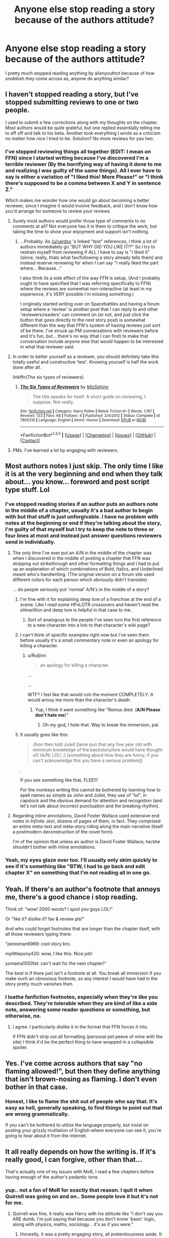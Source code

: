 #+TITLE: Anyone else stop reading a story because of the authors attitude?

* Anyone else stop reading a story because of the authors attitude?
:PROPERTIES:
:Author: damnyouall2hell
:Score: 32
:DateUnix: 1453456132.0
:DateShort: 2016-Jan-22
:FlairText: Discussion
:END:
I pretty much stopped reading anything by alienyouthct because of how snobbish they come across as, anyone do anything similar?


** I haven't stopped reading a story, but I've stopped submitting reviews to one or two people.

I used to submit a few corrections along with my thoughts on the chapter. Most authors would be quite grateful, but one replied essentially telling me to eff off and talk to his beta. Another took everything I wrote as a criticism no matter how nice I tried to be. Solution? No more reviews for you two.
:PROPERTIES:
:Author: rpeh
:Score: 23
:DateUnix: 1453458055.0
:DateShort: 2016-Jan-22
:END:

*** I've stopped reviewing things all together *(EDIT: I mean on FFN)* since I started writing because I've discovered I'm a terrible reviewer (By the horrifying way of having it done to me and realizing I was guilty of the same things). All I ever have to say is either a variation of "I liked this! More Please!" or "I think there's supposed to be a comma between X and Y in sentence Z."

Which makes me wonder how one would go about becoming a better reviewer, since I imagine it would involve feedback, and I don't know how you'd arrange for someone to review your reviews.
:PROPERTIES:
:Author: Ruljinn
:Score: 13
:DateUnix: 1453476061.0
:DateShort: 2016-Jan-22
:END:

**** Surely most authors would prefer those type of comments to no comments at all? Not everyone has it in them to critique the work, but taking the time to show your enjoyment and support isn't nothing.
:PROPERTIES:
:Author: Kevin241
:Score: 18
:DateUnix: 1453482898.0
:DateShort: 2016-Jan-22
:END:

***** ...Probably. As [[/u/vardso]] 's linked "test" references, I think a lot of authors immediately go "BUT WHY DID YOU LIKE IT!?" So I try to restrain myself from reviewing if ALL I have to say is "i liked it" (since, really, thats what fav/following a story already tells them) and instead reserve reviewing for when I can say "I really liked the part where... Because..."

I also think its a side effect of the way FFN is setup, (And I probably ought to have specified that I was referring specifically to FFN) where the reviews are somewhat non-interactive (at least in my experience, it's VERY possible i'm missing something.)

I originally started writing over on Spacebattles and having a forum setup where a 'review' is another post that I can reply to and other 'reviewers/readers' can comment on (or not, and just click the button that goes directly to the next story post) is somewhat different than the way that FFN's system of having reviews just sort of be there. I've struck up PM conversations with reviewers before and it's fun, but... there's no way (that I can find) to make that conversation include anyone else that would happen to be interested in what that reviewer said.
:PROPERTIES:
:Author: Ruljinn
:Score: 6
:DateUnix: 1453483510.0
:DateShort: 2016-Jan-22
:END:


**** In order to better yourself as a reviewer, you should definitely take this totally useful and constructive 'test'. Knowing yourself is half the work done after all.

linkffn(The six types of reviewers)
:PROPERTIES:
:Author: Vardso
:Score: 5
:DateUnix: 1453482349.0
:DateShort: 2016-Jan-22
:END:

***** [[http://www.fanfiction.net/s/7805218/1/][*/The Six Types of Reviewers/*]] by [[https://www.fanfiction.net/u/785634/MizSphinx][/MizSphinx/]]

#+begin_quote
  The title speaks for itself. A short guide on reviewing, I suppose. Not really.
#+end_quote

^{/Site/: [[http://www.fanfiction.net/][fanfiction.net]] *|* /Category/: Harry Potter *|* /Rated/: Fiction K+ *|* /Words/: 1,197 *|* /Reviews/: 123 *|* /Favs/: 66 *|* /Follows/: 4 *|* /Published/: 2/4/2012 *|* /Status/: Complete *|* /id/: 7805218 *|* /Language/: English *|* /Genre/: Humor *|* /Download/: [[http://www.p0ody-files.com/ff_to_ebook/download.php?id=7805218&filetype=epub][EPUB]] or [[http://www.p0ody-files.com/ff_to_ebook/download.php?id=7805218&filetype=mobi][MOBI]]}

--------------

*FanfictionBot*^{1.3.5} *|* [[[https://github.com/tusing/reddit-ffn-bot/wiki/Usage][Usage]]] | [[[https://github.com/tusing/reddit-ffn-bot/wiki/Changelog][Changelog]]] | [[[https://github.com/tusing/reddit-ffn-bot/issues/][Issues]]] | [[[https://github.com/tusing/reddit-ffn-bot/][GitHub]]] | [[[https://www.reddit.com/message/compose?to=%2Fu%2Ftusing][Contact]]]
:PROPERTIES:
:Author: FanfictionBot
:Score: 2
:DateUnix: 1453482386.0
:DateShort: 2016-Jan-22
:END:


**** PMs. I've learned a lot by engaging with reviewers.
:PROPERTIES:
:Author: sfjoellen
:Score: 2
:DateUnix: 1453515564.0
:DateShort: 2016-Jan-23
:END:


** Most authors notes I just skip. The only time I like it is at the very beginning and end when they talk about... you know... foreword and post script type stuff. Lol
:PROPERTIES:
:Author: ZephyrLegend
:Score: 13
:DateUnix: 1453462907.0
:DateShort: 2016-Jan-22
:END:

*** I've stopped reading stories if an author puts an authors note in the middle of a chapter, usually it's a bad author to begin with but that stuff is just unforgivable. I have no problem with notes at the beginning or end if they're talking about the story, I'm guilty of that myself but I try to keep the note to three or four lines at most and instead just answer questions reviewers send in individually.
:PROPERTIES:
:Author: Ryder10
:Score: 16
:DateUnix: 1453469689.0
:DateShort: 2016-Jan-22
:END:

**** The only time I've ever put an A/N in the middle of the chapter was when I discovered in the middle of posting a chapter that FFN was stripping out strikethrough and other formatting things and I had to put up an explanation of which combinations of Bold, Italics, and Underlined meant who's handwriting. (The original version on a forum site used different colors for each person which obviously didn't translate)

... do people seriously put 'normal' A/N's in the middle of a story?
:PROPERTIES:
:Author: Ruljinn
:Score: 4
:DateUnix: 1453475152.0
:DateShort: 2016-Jan-22
:END:

***** I'm fine with it for explaining deep lore of a franchise at the end of a scene. Like I read some HPxLOTR crossovers and haven't read the silmarillion and deep lore is helpful in that case to me.
:PROPERTIES:
:Author: damnyouall2hell
:Score: 11
:DateUnix: 1453480163.0
:DateShort: 2016-Jan-22
:END:

****** Sort of analogous to the people I've seen turn the first reference to a new character into a link to that character's wiki page?
:PROPERTIES:
:Author: Ruljinn
:Score: 3
:DateUnix: 1453480492.0
:DateShort: 2016-Jan-22
:END:


***** I can't think of specific examples right now but I've seen them before usually it's a small commentary note or even an apology for killing a character.
:PROPERTIES:
:Author: Ryder10
:Score: 6
:DateUnix: 1453476113.0
:DateShort: 2016-Jan-22
:END:

****** u/Ruljinn:
#+begin_quote
  an apology for killing a character.
#+end_quote

...

...

WTF? I feel like that would ruin the moment COMPLETELY. It would annoy me more than the character's death.
:PROPERTIES:
:Author: Ruljinn
:Score: 16
:DateUnix: 1453476357.0
:DateShort: 2016-Jan-22
:END:

******* Yup, I think it went something like "Remus died. (*A/N Please don't hate me*)"
:PROPERTIES:
:Author: Ryder10
:Score: 9
:DateUnix: 1453478722.0
:DateShort: 2016-Jan-22
:END:

******** Oh my god, I /hate/ that. Way to break the immersion, pal.
:PROPERTIES:
:Author: ZephyrLegend
:Score: 8
:DateUnix: 1453503528.0
:DateShort: 2016-Jan-23
:END:


***** It usually goes like this:

#+begin_quote
  Jhon then told Juleit [lame pun that any five year old with minimum knowledge of the backstory/lore would have thought of] (A/N: LOL! ;) [something about how they are funny, if you can't acknowledge this you have a serious problem])
#+end_quote

.

If you see something like that, FLEE!!!

For the monkeys writing this cannot be bothered by learning how to spell names as simple as John and Juliet, they use of "lol", in capslock and the obvious demand for attention and recognition (and let's not talk about incorrect punctuation and the breaking rhythm).
:PROPERTIES:
:Author: Lenrivk
:Score: 7
:DateUnix: 1453481368.0
:DateShort: 2016-Jan-22
:END:


**** Regarding inline annotations, David Foster Wallace used extensive end notes in /Infinite Jest/, dozens of pages of them, in fact. They comprised an entire meta-text and meta-story riding along the main narrative (itself a postmodern deconstruction of the novel form).

I'm of the opinion that unless an author is David Foster Wallace, he/she shouldn't bother with inline annotations.
:PROPERTIES:
:Author: __Pers
:Score: 1
:DateUnix: 1453560079.0
:DateShort: 2016-Jan-23
:END:


*** Yeah, my eyes glaze over too. I'll usually only skim quickly to see if it's something like "BTW, I had to go back and edit chapter X" on something that I'm not reading all in one go.
:PROPERTIES:
:Author: Ruljinn
:Score: 2
:DateUnix: 1453502567.0
:DateShort: 2016-Jan-23
:END:


** Yeah. If there's an author's footnote that annoys me, there's a good chance i stop reading.

Think of: "wow! 2000 words? I spoil you guys LOL!"

Or "like it? dislike it? fav & review pls!"

And who could forget footnotes that are longer than the chapter itself, with all those reviewers typing there:

"penisman6969: cool story bro.

mylittlepony420: wow, I like this. Nice job!

yomama1550fat: can't wait for the next chapter!"

The best is if there just isn't a footnote at all. You break all immersion if you make such an obnoxious footnote, so any interest I would have had in the story pretty much vanishes then.
:PROPERTIES:
:Author: BigFatNo
:Score: 25
:DateUnix: 1453460490.0
:DateShort: 2016-Jan-22
:END:

*** I loathe fanfiction footnotes, especially when they're like you described. They're tolerable when they are kind of like a side note, answering some reader questions or something, but otherwise, no.
:PROPERTIES:
:Author: beetnemesis
:Score: 10
:DateUnix: 1453470140.0
:DateShort: 2016-Jan-22
:END:

**** I agree. I particularly dislike it in the format that FFN forces it into.

If FFN didn't strip out all formatting (personal pet peeve of mine with the site) I think it'd be the perfect thing to have wrapped in a collapsible spoiler.
:PROPERTIES:
:Author: Ruljinn
:Score: 8
:DateUnix: 1453502429.0
:DateShort: 2016-Jan-23
:END:


** Yes. I've come across authors that say "no flaming allowed!", but then they define anything that isn't brown-nosing as flaming. I don't even bother in that case.
:PROPERTIES:
:Author: midasgoldentouch
:Score: 10
:DateUnix: 1453478471.0
:DateShort: 2016-Jan-22
:END:

*** Honest, I like to flame the shit out of people who say that. It's easy as hell, generally speaking, to find things to point out that are wrong grammatically.

If you can't be bothered to utilize the language properly, but insist on posting your grizzly mutilation of English where everyone can see it, you're going to hear about it from the internet.
:PROPERTIES:
:Author: UraniumKnight
:Score: 4
:DateUnix: 1453505114.0
:DateShort: 2016-Jan-23
:END:


** It all really depends on how the writing is. If it's really good, I can forgive, other than that...

That's actually one of my issues with MoR, I read a few chapters before having enough of the author's pedantic tone.
:PROPERTIES:
:Author: Lenrivk
:Score: 8
:DateUnix: 1453482099.0
:DateShort: 2016-Jan-22
:END:

*** yup.. not a fan of MoR for exactly that reason. I quit it when Quirrell was going on and on.. Some people love it but it's not for me.
:PROPERTIES:
:Author: sfjoellen
:Score: 4
:DateUnix: 1453516349.0
:DateShort: 2016-Jan-23
:END:

**** Quirrell was fine, it really was Harry with his attitude like "I don't say you ARE dumb, I'm just saying that because you don't know 'basic' logic, along with physics, maths, sociology... it's as if you were."
:PROPERTIES:
:Author: Lenrivk
:Score: 4
:DateUnix: 1453516655.0
:DateShort: 2016-Jan-23
:END:

***** Honestly, it was a pretty engaging story, all pretentiousness aside. It had an exciting plot, and it was the first story to introduce me to the concept of "rationalfics" which I have to admit, are leagues better than the vast majority of fanfics I've read which are basically just shallow excuses for writers to pair up their favorite couples. It's actually spoiled a lot of otherwise decent fics for me personally, because now I can't read a fic without automatically pointing out all the blatantly stupid things a character does.

What I didn't like about MoR was how the author changed big parts of canon for his own benefit. A proper rational fic should be able to work around canon and use it to tell a good story, not distort it.
:PROPERTIES:
:Author: mightykushthe1st
:Score: 2
:DateUnix: 1453521092.0
:DateShort: 2016-Jan-23
:END:

****** Yeah, this is one of the reason why I must go back to it... I want to, but can't really manage the willpower.
:PROPERTIES:
:Author: Lenrivk
:Score: 1
:DateUnix: 1453555627.0
:DateShort: 2016-Jan-23
:END:


*** You know, the author repeatedly states in his author's notes that the views of the characters do NOT represent his views on the matter. He's even said it on Reddit multiple times, so I think it's unfair to judge him on that.

Source: read the story and liked it, despite Harry's ridiculous pretentiousness
:PROPERTIES:
:Author: mightykushthe1st
:Score: 2
:DateUnix: 1453520833.0
:DateShort: 2016-Jan-23
:END:

**** True, but in this case it isn't the author that is grating, just the main character...
:PROPERTIES:
:Author: Lenrivk
:Score: 2
:DateUnix: 1453555713.0
:DateShort: 2016-Jan-23
:END:

***** Haha, can't argue with you on that one. He really needs to learn how to tone it down. Then again, I think he wrote that fic with a very specific purpose- and audience- in mind rather than just trying to appeal to the widest amount of people, so that's probably why his writing style sounds so pedantic. It's because a lot of people do really stupid things all the time, for no good reason. Like how Mcgonagall punishes students for breaking the rules regardless of why they were doing it in the first place (remember the dragon egg in PS?), and his only purpose with that story is to point out shit like that. So if you have a MC that literally exists to point out the stupid shit people do and show them a more rational way...yeah, he's gonna be pretty pedantic. I get if that's not your cup of tea though, I didn't particularly love it either. But there is a good reason for it, just like there is for everything in that author's fics.
:PROPERTIES:
:Author: mightykushthe1st
:Score: 1
:DateUnix: 1453561308.0
:DateShort: 2016-Jan-23
:END:

****** True, the main reason why I like Mcgonagall is (as shallow as it seems), her actress, who plays magnificently.

Other than that, I can respect the author's need to "uncompromise" (IMO that's how the good differentiate itself from the rabble), but I feel it could have been done differently, less... haughty.
:PROPERTIES:
:Author: Lenrivk
:Score: 2
:DateUnix: 1453562680.0
:DateShort: 2016-Jan-23
:END:

******* Considering the point of his story was to show how stupid all the main characters are, that would, at best, be extremely difficult, and most likely impossible. Especially since he also used the story as a way to showcase his actual methods of rationality from his blog (hence the name of the story) in a "real life" situation to show how they apply to actual complex characters. With his motivations, coming off as haughty to the general HP fanfic fan is inevitable, but he's not trying to appeal to the general fan, which is why he doesn't bother toning it down. He probably thinks (and rightly so IMO) that anyone who's going to stop reading his fic because they don't like their favorite characters being bashed/ wanted some non-canon pairing that didn't happen/ hate the fact that Dumbledore isn't portrayed as a manipulative evil bastard/ or Harry acting pompous because he's smart, has already missed the entire point of the fic, and it's not worth diluting or changing the core elements of the story to bring them back.

Seriously, if you get past the haughtiness, it's a really cool story with a lot of depth, and you learn a lot about other people and yourself too. I know I sound like a fanboy, but as someone who constantly searches for the truth in my life, I found this to be a completely mind-opening fic, once I understood why the haughtiness was there.

Edit: If you really want to know why people like this story so much, I suggest you head over to [[/r/hpmor]] and ask them. Despite their almost obsessive following of the series, they'd be happy, and more importantly much more able than me, to give that question the answer it deserves.
:PROPERTIES:
:Author: mightykushthe1st
:Score: 1
:DateUnix: 1453563193.0
:DateShort: 2016-Jan-23
:END:

******** ... What can I say to counter this?
:PROPERTIES:
:Author: Lenrivk
:Score: 2
:DateUnix: 1453563846.0
:DateShort: 2016-Jan-23
:END:

********* XD you don't have to say anything. But if you want to know why people like HPMOR, you should go ask [[/r/HPMOR]]. I know I sound like a convert when I say this, but all the same I don't think there's any rational reason to dislike HPMOR (not that I'm saying disliking it is wrong ofc) once you understand what it's all about. I think you should visit the sub and give it another chance IMO. Maybe nothing will come of it, but maybe it's possible you'll find it a completely different read from before. I hope you do! I really love this fic :)

P.S. Funny little fact: all the people who dislike HPMOR because they think the MC is too arrogant are actually, very ironically, falling prey to the exact same bias that the MC and author is trying to warn them against. They take any attack on their favorite characters and fanfic tropes as an attack on themselves and what they like, because they don't realize there's actually a difference. This is why so many people dislike HPMOR, because in their heads, by calling their favorite characters stupid, the author is indirectly calling them stupid (even though that's not what's happening at all!) and they vent their anger on the fic. It's one of the things the author talks about in the story as it goes on. Just one example of something interesting you can learn ;)
:PROPERTIES:
:Author: mightykushthe1st
:Score: 2
:DateUnix: 1453564331.0
:DateShort: 2016-Jan-23
:END:

********** Okay, I'll read soon then (RL might get on the way... woe homework!!!).
:PROPERTIES:
:Author: Lenrivk
:Score: 2
:DateUnix: 1453566376.0
:DateShort: 2016-Jan-23
:END:


** [deleted]
:PROPERTIES:
:Score: 7
:DateUnix: 1453491692.0
:DateShort: 2016-Jan-22
:END:

*** u/waylandertheslayer:
#+begin_quote
  I also get annoyed with authors who constantly put down their own work. Like "I hate this chapter, I suck, my writing sucks, etc." Essentially begging people to bolster their fragile precious self esteem.
#+end_quote

I've never /written/ an A/N like that myself, but whenever I go back to older writing I always feel like it's crap - sometimes it just takes a few days to set it. In that case, I can see some people putting up a 'I think this is bad compared to the best fanfics, the sort of thing I'd like to write like instead' as a way to signal to other readers from the same community, for lack of a better word, that the author can also see the flaws.

I suppose some of it might also be an attempt to distinguish themselves from writers who post notes like 'This is a great story with no flaws' or 'Please don't tell me this story isn't perfect, that's flaming'.

A lot of it is probably ego stroking, though. I just don't think that's true in all cases (maybe between half and three-quarters, at a guess?)
:PROPERTIES:
:Author: waylandertheslayer
:Score: 3
:DateUnix: 1453521464.0
:DateShort: 2016-Jan-23
:END:


** Yeah, all the time, both fanfiction and original fiction. If you read an author, you want to believe he or she has something valuable to say. If the author comes off as someone with whom you wouldn't wish to have a conversation, it's hard to imagine the prose being much different. There's so much to read, why waste your time?

The author you mention is among the worst for this; having crossed paths with him and his merry band of sycophants on a popular forum, I have zero desire to ever read anything he writes.

Another story [[/spoiler][MoR]] was like that for me as well, where the author, his attitude, and his antics convinced me he had little to say that I wished to hear.

In original fiction writing, Bret Easton Ellis is unreadable, partly because what he writes is vile (if literary), partly because he goes to such trouble to make his persona that of an unrepentant shithead.

It's heresy, I know, but George R. R. Martin is another I no longer read, largely because of an unpleasant interaction with the guy in real life some years back. (He lives a few miles from me and wasn't always super-ultra-mega-famous.)
:PROPERTIES:
:Author: __Pers
:Score: 17
:DateUnix: 1453459592.0
:DateShort: 2016-Jan-22
:END:

*** u/ZephyrLegend:
#+begin_quote
  merry band of sycophants
#+end_quote

I love it when I come across and excellent turn of phrase. Adding this to my mental catalogue of awesome.
:PROPERTIES:
:Author: ZephyrLegend
:Score: 15
:DateUnix: 1453463121.0
:DateShort: 2016-Jan-22
:END:


*** Tell me the story about George RR Martin please please please, I knew I was justified in not liking him...
:PROPERTIES:
:Author: FloreatCastellum
:Score: 12
:DateUnix: 1453465109.0
:DateShort: 2016-Jan-22
:END:


*** u/Ryder10:
#+begin_quote
  George R. R. Martin
#+end_quote

I love the guys books and the show but it's quite obvious he was never the most popular guy and is very much a neck beard. Just watch some of his interviews, especially from when the show first came out. He was creepy, he's toned it down slightly since then (probably at the suggestion of PR execs) but go back and watch him moderating the Comic Con panels and joking about the nudity and sex scenes. It's uncomfortable.
:PROPERTIES:
:Author: Ryder10
:Score: 12
:DateUnix: 1453469340.0
:DateShort: 2016-Jan-22
:END:


*** [deleted]
:PROPERTIES:
:Score: 11
:DateUnix: 1453474865.0
:DateShort: 2016-Jan-22
:END:

**** u/deleted:
#+begin_quote
  I stumbled upon a AMA where he acted like an asshole
#+end_quote

Really? His AMA is amazing. He still updates it months later when people ask him new questions.
:PROPERTIES:
:Score: 6
:DateUnix: 1453477283.0
:DateShort: 2016-Jan-22
:END:

***** [deleted]
:PROPERTIES:
:Score: 1
:DateUnix: 1453480455.0
:DateShort: 2016-Jan-22
:END:

****** I think you might mean Patrick Rothfuss, The Name of the Wind author. -edit-ex. [[https://www.reddit.com/r/Fantasy/comments/3u9ml3/im_patrick_rothfuss_word_doer_charity_maker_and/][1]], [[https://www.reddit.com/r/Fantasy/comments/40x92m/was_patrick_rothfuss_wrong_to_insinuate_his_more/][2]]. There was a stink up about something exactly like that a little while ago. I'm happy to be corrected (ie source), but I have seen several instances of Sanderson avoiding controversy. It would be out of character (from what I've seen), and very coincidental to Rothfuss' Q&A, to act like you said.
:PROPERTIES:
:Score: 5
:DateUnix: 1453498508.0
:DateShort: 2016-Jan-23
:END:

******* [deleted]
:PROPERTIES:
:Score: 3
:DateUnix: 1453509377.0
:DateShort: 2016-Jan-23
:END:

******** Well, you're in luck then, because the Kingkiller Chronicles reads remarkably like a fanfiction. When you read it, you'll start to wonder how it ever got so popular, then you'll flash back to all the popular, but shitty, fanfiction you've seen.
:PROPERTIES:
:Author: onlytoask
:Score: 2
:DateUnix: 1453514179.0
:DateShort: 2016-Jan-23
:END:

********* honestly I loved it. I do know what you mean, and can certainly understand the dislike, but I think it's fair to say it has objectively far better writing than fanfiction.
:PROPERTIES:
:Score: 5
:DateUnix: 1453516951.0
:DateShort: 2016-Jan-23
:END:

********** I will agree on that. The actual prose is good.
:PROPERTIES:
:Author: onlytoask
:Score: 3
:DateUnix: 1453517167.0
:DateShort: 2016-Jan-23
:END:


**** What was the hermione thing?
:PROPERTIES:
:Author: damnyouall2hell
:Score: 3
:DateUnix: 1453479887.0
:DateShort: 2016-Jan-22
:END:

***** [deleted]
:PROPERTIES:
:Score: 17
:DateUnix: 1453480382.0
:DateShort: 2016-Jan-22
:END:

****** Other than the comment itself being said as fact, what annoyed me was that so many fans just took it as gospel. Of course you'd think you could trust the authors word, but some reasoning should surely come in. Anyway it took me /maybe/ a couple hours (while reading comments/doing other stuff) to come up with several quotes which are decent proof otherwise. This of course is in addition to the obvious collective knowledge, as you mentioned.
:PROPERTIES:
:Score: 6
:DateUnix: 1453499514.0
:DateShort: 2016-Jan-23
:END:

******* The main problem I had with the whole situation is that the word "racist" was thrown around on both sides like the other was suddenly lynching each other on the basis of a single opinion. You're racist for ever thinking she was white, you're racist for thinking she could be black or should be black, you're racist for thinking one description or portrayal is the only true way. All over some stupid bullshit.
:PROPERTIES:
:Score: 2
:DateUnix: 1453541109.0
:DateShort: 2016-Jan-23
:END:


**** [deleted]
:PROPERTIES:
:Score: 3
:DateUnix: 1453492469.0
:DateShort: 2016-Jan-22
:END:

***** u/denarii:
#+begin_quote
  Anyways, she started demanding $$ to crank out more chapters of her rage quit fanfics and that's when I dropped her.
#+end_quote

For me this is very different from just having a Patreon. There's a big difference between "I make this shit because I enjoy it and if y'all wanna kick a few bucks my way that's cool" and "You plebs aren't getting shit unless you cough up the cash."

I don't know how it would actually stand up from a legal perspective, but for me it's no different than, say, someone who does cover songs on Youtube having a Patreon/getting a cut of ad revenue.
:PROPERTIES:
:Author: denarii
:Score: 8
:DateUnix: 1453498523.0
:DateShort: 2016-Jan-23
:END:

****** [deleted]
:PROPERTIES:
:Score: 1
:DateUnix: 1453499193.0
:DateShort: 2016-Jan-23
:END:

******* I strongly disagree with the idea that fanfiction is automatically inferior in quality to original fiction.
:PROPERTIES:
:Author: denarii
:Score: 7
:DateUnix: 1453506565.0
:DateShort: 2016-Jan-23
:END:


***** Oh. My. God.

This is a thing? That's just wrong. No matter which way you spin it, making money for or as a direct result of your fanfiction is just... morally questionable in my opinion.
:PROPERTIES:
:Author: ZephyrLegend
:Score: 6
:DateUnix: 1453503950.0
:DateShort: 2016-Jan-23
:END:


**** I look at the rational movement like communism. It's a great idea on paper. It's the people involved that torpedo the shit out of it.

Shame too, it'd be nice to get excited about trans-humanism, but it's full of folks who are less than humble, shall we say.
:PROPERTIES:
:Author: UraniumKnight
:Score: 1
:DateUnix: 1453505302.0
:DateShort: 2016-Jan-23
:END:


** I stopped reading "Chunin Exam Day" by Perfect Lionheart because whenever someone left him a negative review he'd post a long-ass AN whining about it. It was always super awkward.
:PROPERTIES:
:Score: 5
:DateUnix: 1453490574.0
:DateShort: 2016-Jan-22
:END:

*** That's just Jared in general though. He rage quit fanfiction several times even going so far as deleting his stories and accounts only to put them back up later. He's probably still writing under another name on ffnet even now.
:PROPERTIES:
:Score: 2
:DateUnix: 1453540706.0
:DateShort: 2016-Jan-23
:END:


** Like in authors notes or profiles or just the way they write?
:PROPERTIES:
:Score: 4
:DateUnix: 1453457975.0
:DateShort: 2016-Jan-22
:END:


** Attitude, no. Atrocious grammar, yes.
:PROPERTIES:
:Author: sitman
:Score: 5
:DateUnix: 1453475440.0
:DateShort: 2016-Jan-22
:END:


** Mostly only if it actually comes across in their writing, like when I'm reading a fic and I realize that the author is using it as a soapbox for their religious beliefs.
:PROPERTIES:
:Author: denarii
:Score: 5
:DateUnix: 1453498830.0
:DateShort: 2016-Jan-23
:END:

*** but can't that be interesting? harry potter is a great vehicle to explore God/Death/Love/Sacrifice and if that isn't religion? And isn't that one of the canon themes without ever getting any dialogue?

I can't remember Harry trying an exorcism on his little bit of Riddle and have always wanted to write that particular bit. Could be all Richard Burton and snuffing candles and stuff.
:PROPERTIES:
:Author: sfjoellen
:Score: 1
:DateUnix: 1453517200.0
:DateShort: 2016-Jan-23
:END:

**** There's a difference between exploring religious themes and just preaching.
:PROPERTIES:
:Author: denarii
:Score: 7
:DateUnix: 1453517555.0
:DateShort: 2016-Jan-23
:END:


** There are a few things that an author can do that might make me give up on a story.

I cannot stand review whores ("I won't update until I get x number of reviews") - no. Don't do that. It's pathetic and immature. I lose respect for you as an author when you do that. Asking politely for constructive reviews is fine, holding the fic hostage is not.

Mid-story author notes - if you need to further explain something, write it into the story. Tacking on an author note to say "BTW, in this story, So-and-so didn't die" is lazy.

Snobby, preachy, unnecessarily-detailed or oversharing author notes. I remember one note on a smut-fic where the author wrote something along the lines of "everything sexual written in this is fic is either something I've done or watched in real life". Like, what? Too much information.

Also aggressive "dont like, dont read' notes. Warning me that a story includes Mpreg is great; implying that I'm wrong, unimaginative or a homophobe for not wanting to read is a dick move. Even if the warning is for something I'm happy to read, I'm not going to support someone who insults people for their preferences. Even just snotty remarks like "turn around and walk away if you don't like it" gets my hackles up.

There are hundreds of thousands of HP fics to choose from (millions including other fandoms), so unless that story is good enough that I can ignore the bullshit, I'm happy to move on to the next story.

This comment got long - apparently I needed to vent!
:PROPERTIES:
:Author: wretchedvillainy
:Score: 3
:DateUnix: 1453502799.0
:DateShort: 2016-Jan-23
:END:


** Oh gosh yes. I engage in a lot of review trading or review tags where I'll read something of theirs and give concrit and they'll read something of mine and give concrit. There's been a couple cases where I find the author is just doing it to bump up their review count and barely reads other people's work in response. Or the author is expecting nothing but praise and gets confrontational when you do make suggestions or point out things they can improve. There's been one author who went nuts and started sending messages me in all caps saying I was nothing but a flamer. Needless to say they were blocked and I haven't bothered to look at their work since. I feel the need to point out that I don't leave unsolicited concrit, only people who engage in these types of trades or request it. So for people to get upset or super defensive rubs me the wrong way in these situations and I'll stop engaging with them.
:PROPERTIES:
:Author: chatterchick
:Score: 3
:DateUnix: 1453502983.0
:DateShort: 2016-Jan-23
:END:


** I skip a story entirely if the story is inflated by 5% or more because of the fucking authors notes. If I wanted to hear your internal rambling on what you had for lunch I would look for a fic with that.
:PROPERTIES:
:Author: DZCreeper
:Score: 4
:DateUnix: 1453505687.0
:DateShort: 2016-Jan-23
:END:


** At least Joe has the writing skills and ideas to make up for his snobism. I haven't stopped reading him when he blocked me on social networks for some minor disagreement. But I have with some other authors when their attitudes interfered with their stories.
:PROPERTIES:
:Author: Krististrasza
:Score: 3
:DateUnix: 1453459545.0
:DateShort: 2016-Jan-22
:END:

*** I'm assuming that joe is alienyouthct, I read a few of his rewrites until I got whatever it was that he called his lightning amongst the star rewrite, read the first chapters authors notes that come off as him smugly telling everyone that he harassed that other author until they said the magic words "if you can do a better job, good for it!" And it seems like he just steals the ideas off others because he thinks that he can do better.
:PROPERTIES:
:Author: damnyouall2hell
:Score: 2
:DateUnix: 1453469774.0
:DateShort: 2016-Jan-22
:END:

**** Joe Hundredaire, yes. He's an asshole and he has some freaky issues but I found he often (though not always) has a good point in the issues he raises with stories and he does a better job.
:PROPERTIES:
:Author: Krististrasza
:Score: 2
:DateUnix: 1453474560.0
:DateShort: 2016-Jan-22
:END:


**** Yeah, his A/N's list him as JoeHundredaire which I assume is a name he uses on other sites or something.

But, I think there's a lot more to that story IIRC since the author he's referring to in the A/N had some sort of fustercluck rant on their profile that started the whole thing. It's also a story that the original author abandoned and I've read a bunch different people's attempts to finished and seen a even more that I just... couldn't care about anymore. Grain of salt, that's all me trying to piece things together from the various references in the rewrites as it all predates my time with fanfiction.

As [[/u/Krististrasza]] said, Joe at least had the ability to make the story actually go /somewhere./ I agree with him about the premise not being a terribly productive one, but I enjoyed his version of the story the most out of all the attempts I've read.
:PROPERTIES:
:Author: Ruljinn
:Score: 2
:DateUnix: 1453475716.0
:DateShort: 2016-Jan-22
:END:


**** [deleted]
:PROPERTIES:
:Score: 1
:DateUnix: 1453494395.0
:DateShort: 2016-Jan-22
:END:

***** He was just a personal example of someone who I read a few of their stories until I just couldn't get passed how they came across
:PROPERTIES:
:Author: damnyouall2hell
:Score: 1
:DateUnix: 1453519331.0
:DateShort: 2016-Jan-23
:END:

****** [deleted]
:PROPERTIES:
:Score: 1
:DateUnix: 1453522326.0
:DateShort: 2016-Jan-23
:END:

******* "By now, people should really know better than to go 'if you think you can do better, do it'. Because I just take that as a challenge, and challenges are meant to be accepted. To clear some of the foul air floating around the recent chapters of his fic, I am one of people - if not THE person - who tore apart a half-dozen major holes in Lightning among the Stars by Leonineus. He was then dumb enough to post screenshots of our private conversations to a fiction group we were both a member of, at which point I degraded him further for being a whiny bitch about it and then others tossed in their two cents. He threw up his hands and told me to do better if I could before taking his lengthy sulk. So I am." That's the A/N of his lighting among the stars rewrite and no matter how badly the other author reacted, reading this made him come across as just a douche, and it's like that for all of his rewrites. I've got nothing against his writing but I wouldn't want anything to do with a guy like that in real life.
:PROPERTIES:
:Author: damnyouall2hell
:Score: 5
:DateUnix: 1453523899.0
:DateShort: 2016-Jan-23
:END:


** Yes, and I won't to say who because they're a really popular author and their fics are very well written, I won't deny that, and I don't think my own personal opinions on them should influence anyone else. But after being on the same forum as them for many years I was extremely uncomfortable with a lot of their views and unfortunately it's meant that I can never really enjoy their fics, which is a shame.
:PROPERTIES:
:Author: FloreatCastellum
:Score: 3
:DateUnix: 1453465018.0
:DateShort: 2016-Jan-22
:END:


** I always read the profiles of Fanfiction authors before reading their stories, because I like to get a feel for how the authors are. If they end up being more full of shit than my bathroom after a bad day than I won't bother supporting them.
:PROPERTIES:
:Author: Englishhedgehog13
:Score: 3
:DateUnix: 1453467975.0
:DateShort: 2016-Jan-22
:END:

*** I sometimes do this after encountering a few fics written by really disagreeable rude folks.

Also maybe it's because of so many experiences with people who let their personal opinion of a character effect what treatment that character gets, I have a hard time reading a fic if I know the author really hates a character I like. Because then I'm never sure if, when they do something bad or something happens to them I'm never sure if it was for the story or the author expressing hatred of them.

Like it's one thing to not like them or like them as much. But if someone's all like "I resent this character's very existence" , I won't touch it. Even if it is very well recced.
:PROPERTIES:
:Author: JaybieJay
:Score: 1
:DateUnix: 1453696432.0
:DateShort: 2016-Jan-25
:END:


** Does My Immortal count?
:PROPERTIES:
:Author: 360Saturn
:Score: 3
:DateUnix: 1453468633.0
:DateShort: 2016-Jan-22
:END:


** When they take several weeks without updating their story and come several weeks later with stupid excuses of why they didn't update. You can take all the time you want, but don't come later with pathetic excuses pls
:PROPERTIES:
:Author: Haddep
:Score: 3
:DateUnix: 1453468797.0
:DateShort: 2016-Jan-22
:END:

*** You /do/ realise that writing can take a lot of time, and that sometimes you just can't get a chapter to work, no matter how hard you try?
:PROPERTIES:
:Author: hovercraft_of_eels
:Score: 6
:DateUnix: 1453487202.0
:DateShort: 2016-Jan-22
:END:

**** I know, and I don't care if they take a lot. What bothers me is the excuses sometimes they give
:PROPERTIES:
:Author: Haddep
:Score: 2
:DateUnix: 1453487603.0
:DateShort: 2016-Jan-22
:END:


**** I agree with OP, they can take however long they want, no matter what schedule they set, as long as they just post a story update and not a "Sorry guys, I've been suuuuper busy and doing stuff and [lots of updates on their life] and also [more updates on their life] and so on and so forth, anyway here's 200 words of story after 1000 words of stuff nobody cares about". Even typing that out made me irrationally angry.

Someone says they'll post every Friday, then doesn't post for 6 months? Fine. I'll read the update, maybe review, and wait for the next chapter. Someone says they'll post every 12th of the month, and is two days late, with a paragraph about how they had big exams, car broke down, cat pissed on their computer and broke it? I'm unfollowing it.

It might seem a slightly weird line to draw, but I read fanfiction to learn about someone's fictional universe which contains interesting, exciting or otherwise fun/pleasant/stimulating to read, not to hear about the sort of crap facebook is ideal for.
:PROPERTIES:
:Author: waylandertheslayer
:Score: 1
:DateUnix: 1453521804.0
:DateShort: 2016-Jan-23
:END:


*** I just recognize that since I'm not paying for it, I'm basically at the mercy of their personal update schedule and don't bother waiting around. It's really decreased my frustration lol
:PROPERTIES:
:Author: mightykushthe1st
:Score: 1
:DateUnix: 1453521246.0
:DateShort: 2016-Jan-23
:END:


** I've stopped reading because of poor spelling/grammar and because I didn't like what they were doing with the characters.
:PROPERTIES:
:Author: Emerald_and_Bronze
:Score: 3
:DateUnix: 1453474137.0
:DateShort: 2016-Jan-22
:END:


** Perfect Lionheart. Oh my fucking god is that guy a massive douche.
:PROPERTIES:
:Author: onlytoask
:Score: 3
:DateUnix: 1453514376.0
:DateShort: 2016-Jan-23
:END:


** I tend to skip AN and learning about authors views/beliefs for that exact reason...

In my own little fantasy world stories are just the result of words stringing together due to high amounts of entropy.

I also like to imagine a room filled with baby monkeys on typewriters, because sometimes that's what fanfiction reads like.
:PROPERTIES:
:Author: Unkox
:Score: 2
:DateUnix: 1453505250.0
:DateShort: 2016-Jan-23
:END:


** Nope - stopped reviewing sometimes (don't review all that much - yes, I should do it more often, I know! - but when I do and I get snippy replies (or none!) then I will just stop doing so for that story!)
:PROPERTIES:
:Author: Laxian
:Score: 1
:DateUnix: 1453598544.0
:DateShort: 2016-Jan-24
:END:

